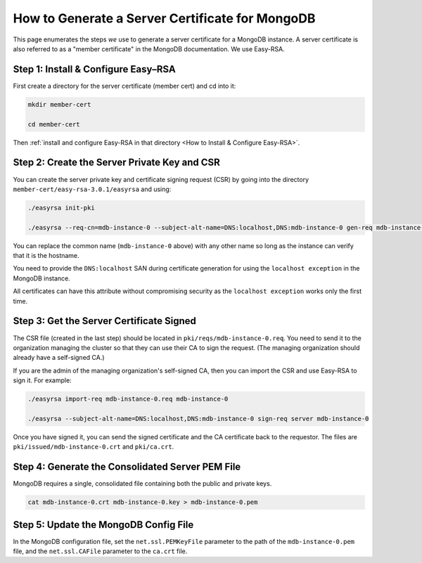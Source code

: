 How to Generate a Server Certificate for MongoDB
================================================

This page enumerates the steps *we* use to generate a
server certificate for a MongoDB instance.
A server certificate is also referred to as a "member certificate"
in the MongoDB documentation.
We use Easy-RSA.


Step 1: Install & Configure Easy–RSA
------------------------------------

First create a directory for the server certificate (member cert) and cd into it:

.. code:: bash

   mkdir member-cert

   cd member-cert

Then :ref:`install and configure Easy-RSA in that directory <How to Install & Configure Easy-RSA>`.


Step 2: Create the Server Private Key and CSR
---------------------------------------------

You can create the server private key and certificate signing request (CSR)
by going into the directory ``member-cert/easy-rsa-3.0.1/easyrsa``
and using:

.. code:: bash
        
   ./easyrsa init-pki

   ./easyrsa --req-cn=mdb-instance-0 --subject-alt-name=DNS:localhost,DNS:mdb-instance-0 gen-req mdb-instance-0 nopass

You can replace the common name (``mdb-instance-0`` above) with any other name
so long as the instance can verify that it is the hostname.

You need to provide the ``DNS:localhost`` SAN during certificate generation for
using the ``localhost exception`` in the MongoDB instance.

All certificates can have this attribute without compromising security as the
``localhost exception`` works only the first time.


Step 3: Get the Server Certificate Signed
-----------------------------------------

The CSR file (created in the last step)
should be located in ``pki/reqs/mdb-instance-0.req``.
You need to send it to the organization managing the cluster
so that they can use their CA
to sign the request.
(The managing organization should already have a self-signed CA.)

If you are the admin of the managing organization's self-signed CA,
then you can import the CSR and use Easy-RSA to sign it. For example:

.. code:: bash
        
   ./easyrsa import-req mdb-instance-0.req mdb-instance-0

   ./easyrsa --subject-alt-name=DNS:localhost,DNS:mdb-instance-0 sign-req server mdb-instance-0
        
Once you have signed it, you can send the signed certificate
and the CA certificate back to the requestor.
The files are ``pki/issued/mdb-instance-0.crt`` and ``pki/ca.crt``.


Step 4: Generate the Consolidated Server PEM File
-------------------------------------------------

MongoDB requires a single, consolidated file containing both the public and
private keys.

.. code:: bash
        
   cat mdb-instance-0.crt mdb-instance-0.key > mdb-instance-0.pem


Step 5: Update the MongoDB Config File
--------------------------------------

In the MongoDB configuration file,
set the ``net.ssl.PEMKeyFile`` parameter to the path of the ``mdb-instance-0.pem`` file,
and the ``net.ssl.CAFile`` parameter to the ``ca.crt`` file.

